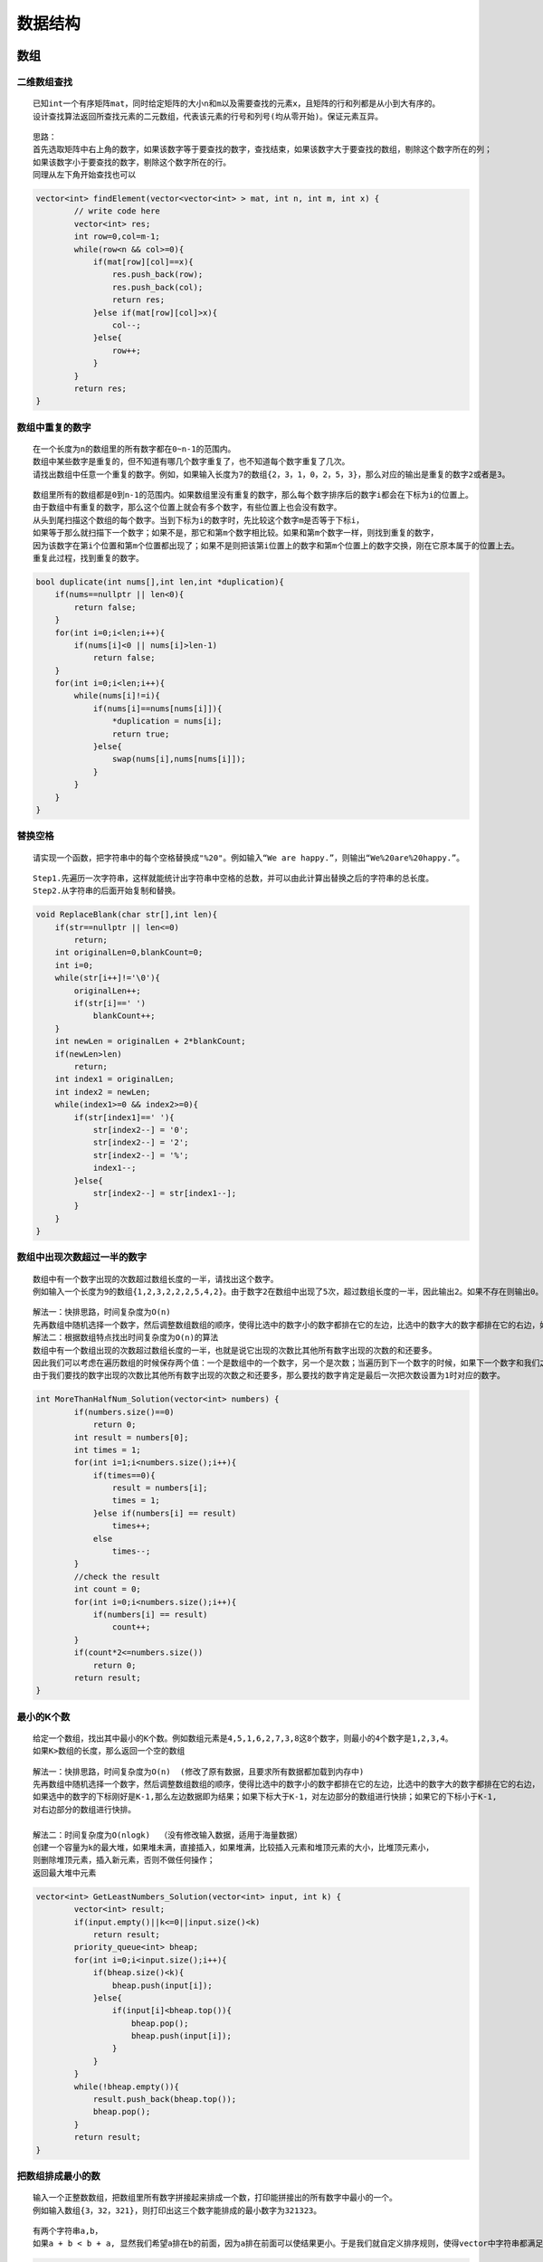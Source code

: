 数据结构
===================

数组
----------------

二维数组查找
```````````````
::

    已知int一个有序矩阵mat，同时给定矩阵的大小n和m以及需要查找的元素x，且矩阵的行和列都是从小到大有序的。
    设计查找算法返回所查找元素的二元数组，代表该元素的行号和列号(均从零开始)。保证元素互异。


::

    思路：
    首先选取矩阵中右上角的数字，如果该数字等于要查找的数字，查找结束，如果该数字大于要查找的数组，剔除这个数字所在的列；
    如果该数字小于要查找的数字，剔除这个数字所在的行。
    同理从左下角开始查找也可以


.. code-block:: cpp

    vector<int> findElement(vector<vector<int> > mat, int n, int m, int x) {
            // write code here
            vector<int> res;
            int row=0,col=m-1;
            while(row<n && col>=0){
                if(mat[row][col]==x){
                    res.push_back(row);
                    res.push_back(col);
                    return res;
                }else if(mat[row][col]>x){
                    col--;
                }else{
                    row++;
                }
            }
            return res;
    }




数组中重复的数字
```````````````````

::

    在一个长度为n的数组里的所有数字都在0~n-1的范围内。
    数组中某些数字是重复的，但不知道有哪几个数字重复了，也不知道每个数字重复了几次。
    请找出数组中任意一个重复的数字。例如，如果输入长度为7的数组{2，3，1，0，2，5，3}，那么对应的输出是重复的数字2或者是3。


::

    数组里所有的数组都是0到n-1的范围内。如果数组里没有重复的数字，那么每个数字排序后的数字i都会在下标为i的位置上。
    由于数组中有重复的数字，那么这个位置上就会有多个数字，有些位置上也会没有数字。
    从头到尾扫描这个数组的每个数字。当到下标为i的数字时，先比较这个数字m是否等于下标i，
    如果等于那么就扫描下一个数字；如果不是，那它和第m个数字相比较。如果和第m个数字一样，则找到重复的数字，
    因为该数字在第i个位置和第m个位置都出现了；如果不是则把该第i位置上的数字和第m个位置上的数字交换，刚在它原本属于的位置上去。
    重复此过程，找到重复的数字。


.. code-block:: cpp

    bool duplicate(int nums[],int len,int *duplication){
        if(nums==nullptr || len<0){
            return false;
        }
        for(int i=0;i<len;i++){
            if(nums[i]<0 || nums[i]>len-1)
                return false;
        }
        for(int i=0;i<len;i++){
            while(nums[i]!=i){
                if(nums[i]==nums[nums[i]]){
                    *duplication = nums[i];
                    return true;
                }else{
                    swap(nums[i],nums[nums[i]]);
                }
            }
        }
    }


替换空格
```````````````

::

    请实现一个函数，把字符串中的每个空格替换成"%20"。例如输入“We are happy.”，则输出“We%20are%20happy.”。　


::

    Step1.先遍历一次字符串，这样就能统计出字符串中空格的总数，并可以由此计算出替换之后的字符串的总长度。
    Step2.从字符串的后面开始复制和替换。


.. code-block:: cpp

    void ReplaceBlank(char str[],int len){
        if(str==nullptr || len<=0)
            return;
        int originalLen=0,blankCount=0;
        int i=0;
        while(str[i++]!='\0'){
            originalLen++;
            if(str[i]==' ')
                blankCount++;
        }
        int newLen = originalLen + 2*blankCount;
        if(newLen>len)
            return;
        int index1 = originalLen;
        int index2 = newLen;
        while(index1>=0 && index2>=0){
            if(str[index1]==' '){
                str[index2--] = '0';
                str[index2--] = '2';
                str[index2--] = '%';
                index1--;
            }else{
                str[index2--] = str[index1--];
            }
        }
    }

数组中出现次数超过一半的数字
```````````````````````````````````

::

    数组中有一个数字出现的次数超过数组长度的一半，请找出这个数字。
    例如输入一个长度为9的数组{1,2,3,2,2,2,5,4,2}。由于数字2在数组中出现了5次，超过数组长度的一半，因此输出2。如果不存在则输出0。

::

    解法一：快排思路，时间复杂度为O(n)
    先再数组中随机选择一个数字，然后调整数组数组的顺序，使得比选中的数字小的数字都排在它的左边，比选中的数字大的数字都排在它的右边，如果选中的数字的下标刚好是n/2,那么这个数字就是数组的中位数；如果下标大于n/2，那么中位数位于它的左边，我们可以接着再它的左边部分的数组中查找；如果它的下标小于n/2,那么中位数应该位于它的右边，我们可以接着在它的右边部分的数组中查找。
    解法二：根据数组特点找出时间复杂度为O(n)的算法
    数组中有一个数组出现的次数超过数组长度的一半，也就是说它出现的次数比其他所有数字出现的次数的和还要多。
    因此我们可以考虑在遍历数组的时候保存两个值：一个是数组中的一个数字，另一个是次数；当遍历到下一个数字的时候，如果下一个数字和我们之前保存的数字相同，则次数加1；如果下一个数字和我们之前保存的数字不同，则次数减1；如果次数为0，呢么我们需要保存下一个数字，并把次数设为1。
    由于我们要找的数字出现的次数比其他所有数字出现的次数之和还要多，那么要找的数字肯定是最后一次把次数设置为1时对应的数字。

.. code-block:: cpp

    int MoreThanHalfNum_Solution(vector<int> numbers) {
            if(numbers.size()==0) 
                return 0;
            int result = numbers[0];
            int times = 1;
            for(int i=1;i<numbers.size();i++){
                if(times==0){
                    result = numbers[i];
                    times = 1;
                }else if(numbers[i] == result)
                    times++;
                else
                    times--;
            }
            //check the result
            int count = 0;
            for(int i=0;i<numbers.size();i++){
                if(numbers[i] == result)
                    count++;
            }
            if(count*2<=numbers.size())
                return 0;
            return result;
    }

最小的K个数
```````````````````
::

    给定一个数组，找出其中最小的K个数。例如数组元素是4,5,1,6,2,7,3,8这8个数字，则最小的4个数字是1,2,3,4。
    如果K>数组的长度，那么返回一个空的数组

::

    解法一：快排思路，时间复杂度为O(n)  (修改了原有数据，且要求所有数据都加载到内存中)
    先再数组中随机选择一个数字，然后调整数组数组的顺序，使得比选中的数字小的数字都排在它的左边，比选中的数字大的数字都排在它的右边，
    如果选中的数字的下标刚好是K-1,那么左边数据即为结果；如果下标大于K-1，对左边部分的数组进行快排；如果它的下标小于K-1,
    对右边部分的数组进行快排。

    解法二：时间复杂度为O(nlogk)  （没有修改输入数据，适用于海量数据）
    创建一个容量为k的最大堆，如果堆未满，直接插入，如果堆满，比较插入元素和堆顶元素的大小，比堆顶元素小，
    则删除堆顶元素，插入新元素，否则不做任何操作；
    返回最大堆中元素

.. code-block:: cpp

    vector<int> GetLeastNumbers_Solution(vector<int> input, int k) {
            vector<int> result;
            if(input.empty()||k<=0||input.size()<k)
                return result;
            priority_queue<int> bheap;
            for(int i=0;i<input.size();i++){
                if(bheap.size()<k){
                    bheap.push(input[i]);
                }else{
                    if(input[i]<bheap.top()){
                        bheap.pop();
                        bheap.push(input[i]);
                    }
                }
            }
            while(!bheap.empty()){
                result.push_back(bheap.top());
                bheap.pop();
            }
            return result;
    }


把数组排成最小的数
```````````````````````````
::

    输入一个正整数数组，把数组里所有数字拼接起来排成一个数，打印能拼接出的所有数字中最小的一个。
    例如输入数组{3，32，321}，则打印出这三个数字能排成的最小数字为321323。

::

    有两个字符串a,b，
    如果a + b < b + a, 显然我们希望a排在b的前面，因为a排在前面可以使结果更小。于是我们就自定义排序规则，使得vector中字符串都满足如上规则，那么最后的结果肯定是最小的。

.. code-block:: cpp

    string PrintMinNumber(vector<int> numbers) {
            vector<string> str;
            for (int val : numbers) str.push_back(to_string(val));
            sort(str.begin(), str.end(), [](string a, string b) {
                return a + b < b + a;
            });
            string ret = "";
            for (string s : str) ret += s;
            return ret;
    }

队列的最大值
`````````````````````
::

    给定一个数组和滑动窗口的大小，找出所有滑动窗口里数值的最大值。例如，如果输入数组{2,3,4,2,6,2,5,1}及滑动窗口的大小3，
    那么一共存在6个滑动窗口，他们的最大值分别为{4,4,6,6,6,5}
    窗口大于数组长度的时候，返回空

.. code-block:: cpp

    vector<int> maxInWindows(const vector<int>& num, unsigned int size) {
            vector<int> ret;
            if (num.size() == 0 || size < 1 || num.size() < size) return ret;
            int n = num.size();
            deque<int> dq;
            for (int i = 0; i < n; ++i) {
                while (!dq.empty() && num[dq.back()] < num[i]) {
                    dq.pop_back();
                }
                dq.push_back(i);
                // 判断队列的头部的下标是否过期
                if (dq.front() + size <= i) {
                    dq.pop_front();
                    }
                    // 判断是否形成了窗口
                if (i + 1 >= size) {
                    ret.push_back(num[dq.front()]);
                }
            }
            return ret;
    }


数组中的逆序对
`````````````````````
::

    在数组中的两个数字，如果前面一个数字大于后面的数字，则这两个数字组成一个逆序对。
    输入一个数组,求出这个数组中的逆序对的总数P。并将P对1000000007取模的结果输出。 即输出P%1000000007

::

    归并排序的过程就是，递归划分整个区间为基本相等的左右区间，直到左右区间各只有一个数字，然后就合并两个有序区间。
    先把数组分隔成子数组，统计出子数组内部的逆序对的数目，然后再统计出两个相邻子数组之间的逆序对的数目。
    在统计逆序对的过程中还需要对数组进行排序。

.. code-block:: cpp

    class Solution {
    public:
        int InversePairs(vector<int> data) {
            int length=data.size();
            if(length<=0)
                return 0;
        //vector<int> copy=new vector<int>[length];
        vector<int> copy;
        for(int i=0;i<length;i++)
            copy.push_back(data[i]);
        long long count=InversePairsCore(data,copy,0,length-1);
        //delete[]copy;
        return count%1000000007;
        }
        long long InversePairsCore(vector<int> &data,vector<int> &copy,int start,int end)
        {
        if(start==end)
            {
                copy[start]=data[start];
                return 0;
            }
        int length=(end-start)/2;
        long long left=InversePairsCore(copy,data,start,start+length);
        long long right=InversePairsCore(copy,data,start+length+1,end); 
            
        int i=start+length;
        int j=end;
        int indexcopy=end;
        long long count=0;
        while(i>=start&&j>=start+length+1)
            {
                if(data[i]>data[j])
                    {
                    copy[indexcopy--]=data[i--];
                    count=count+j-start-length;          //count=count+j-(start+length+1)+1;
                    }
                else
                    {
                    copy[indexcopy--]=data[j--];
                    }          
            }
        for(;i>=start;i--)
            copy[indexcopy--]=data[i];
        for(;j>=start+length+1;j--)
            copy[indexcopy--]=data[j];       
        return left+right+count;
        }
    };

数组中只出现一次的两个数字
`````````````````````````````````
::

    一个整型数组里除了两个数字之外，其他数字都出现了两次。请写程序找出这两个只出现一次的数字。要求时间复杂度为O(n),空间复杂度是O(1)

::

    性质：任何一个数字异或它自己都等于0
    思路：把原有数组分成两个子数组，使得每个子数组包含一个只出现一次的数字，而其他数字都成对出现两次。每次子数组从头到尾一次异或，那么最终的结果即为要只出现一次的两个数字。
    步骤：
    1. 从头到尾一次一会数组中的每个数字，那么最终结果就是两个只出现一次的数字的异或结果，因为其他数字都出现了两次，在异或中全部抵消了
    2. 在结果数字中找到第一个为1的位的位置，记为第n位。
    3. 以第n位是不是1为标准，把原数组中的数字分为两个子数组，第一个子数组中每个数字的第n位都是1，而第二个数组中每个数字的第n位都是0.（出现了两次的数字肯定被分配到同一个数组，因为两个相同的数字任意一位都是相同的）
    4. 对两个数组从头到尾求异或，结果即为两个只出现一次的数字

.. code-block:: cpp

    vector<int> FindNumsAppearOnce(vector<int>& array) {
            // write code here
            vector<int> res;
            if(array.size()<2)
                return res;
            int resultExclusiveOR = 0;
            for(int i=0;i<array.size();i++)
                resultExclusiveOR ^= array[i];
            int t = 1;//找出异或和中哪一位是1
            while((resultExclusiveOR&t)==0)
            {
                t=t<<1;
            }
            int num1=0,num2=0;
            for(int j=0;j<array.size();j++){
                if(t&array[j])
                    num1 ^= array[j];
                else
                    num2 ^= array[j];
            }
            res.push_back(min(num1,num2));
            res.push_back(max(num1,num2));
            return res;
    }


数组中唯一只出现一次的数字
`````````````````````````````````
::

    在一个数组中除了一个数字只出现一次之外，其他数字都出现了三次，请找出那个只出现一次的数字。

::

    把数组中所有数字的二进制表示的每一位都加起来，如果某一位的和能被3整除，
    那么那个只出现一次的数字二进制表示中对应的那一位为0，否则为1

.. code-block:: cpp

    int foundOnceNumber(vector<int>& arr) {
            // write code here
            int bitSum[32] = {0};
            for(int i=0;i<arr.size();i++){
                int bitMask = 1;
                for(int j=31;j>=0;j--){
                    int bit = arr[i]&bitMask;
                    if(bit!=0)
                        bitSum[j]+=1;
                    bitMask=bitMask<<1;
                }
            }
            int result = 0;
            for(int i=0;i<32;i++){
                result = result <<1;
                result += bitSum[i]%3;
            }
            return result;
    }


链表
----------------

从尾到头打印链表
```````````````````

::

    输入一个链表的头结点，从尾到头反过来打印出每个结点的值。


::

    解法一：反转链表，再从头打印，需要修改原链表内容
    解法二：先遍历一遍链表，将数据记录在栈中，再从栈中弹出数据，不修改原链表的内容，增加了一个容量为N的栈
    解法三：使用递归，访问每个节点的时候先递归输出后面的节点，但是当链表非常长的时候，可能会导致调用栈溢出。


删除链表节点
`````````````````

::

    给定单向链表的头指针和一个节点指针，定义一个函数再O(1)时间内删除该节点


::

    把下一个节点的内容复制到需要删除的节点覆盖原来的内容，再把下一个节点删除
    如果要删除的节点位于链表的尾部，仍然需要从链表的头结点开始，顺序遍历得到该节点的前序节点，并完成删除操作
    如果链表中只有一个节点，而我们又要删除链表的头结点，那么再删除节点之后还需要把聊表的头结点设置为nullptr


.. code-block:: cpp

    void DeleteNode(ListNode **head,ListNode *deleted){
        if(head==nullptr||deleted==nullptr)
            return;
        //要删除的节点不是尾节点
        if(deleted->next!=nullptr){
            ListNode *pnext = deleted->next;
            deleted->value = pnext->value;
            deleted->next = pnext->next;
            delete pnext;
            pnext = nullptr;
        }else if(*head==deleted){  //只有一个节点，删除头结点
            delete deleted;
            deleted = nullptr;
            *head = nullptr;
        }else{  //链表中有多个节点。删除尾节点
            ListNode *p = *head;
            while(p->next != deleted){
                p = p->next;
            }
            p->next = nullptr;
            delete deleted;
            deleted = nullptr;
        }
    }


反转链表
`````````````

::

    输入一个链表，反转链表后，输出新链表的表头。


.. code-block:: cpp

    ListNode* ReverseList(ListNode* pHead) {
            ListNode *pre = nullptr;
            ListNode *cur = pHead;
            ListNode *nex = nullptr; // 这里可以指向nullptr，循环里面要重新指向
            while (cur) {
                nex = cur->next;
                cur->next = pre;
                pre = cur;
                cur = nex;
            }
            return pre;
    }


合并两个有序的链表
`````````````````````

::

    输入两个单调递增的链表，输出两个链表合成后的链表，当然我们需要合成后的链表满足单调不减规则。


.. code-block:: cpp

    ListNode* Merge(ListNode* pHead1, ListNode* pHead2) {
            ListNode tmp(0);
            ListNode *p = &tmp;
            p->next = nullptr;
            while(pHead1!=nullptr && pHead2!=nullptr){
                if(pHead1->val < pHead2->val){
                    p->next=pHead1;
                    pHead1 = pHead1->next;
                }else{
                    p->next = pHead2;
                    pHead2 = pHead2->next;
                }
                p = p->next;
            }
            if(pHead1!=nullptr) p->next = pHead1;
            if(pHead2!=nullptr) p->next = pHead2;
            return tmp.next;
    }

删除链表中重复节点
`````````````````````
::

    在一个排序的链表中，存在重复的结点，请删除该链表中重复的结点，重复的结点不保留，返回链表头指针。 
    例如，链表1->2->3->3->4->4->5 处理后为 1->2->5


.. code-block:: cpp

    ListNode* deleteDuplication(ListNode* pHead) {
            if (pHead == nullptr || pHead->next == nullptr) {
                return pHead;
            }
    
            ListNode* dummy = new ListNode(-1);
            dummy->next = pHead;
            ListNode* pre = dummy;
            ListNode* cur = nullptr;
            ListNode* temp = nullptr;
            
            while (pre->next != nullptr) {
                cur = pre->next;
                if (cur->next != nullptr && cur->next->val == cur->val) {
                    int target = cur->val;
                    while (cur != nullptr && cur->val == target) {
                        temp = cur;
                        cur = cur->next;
                        delete temp;
                    }
                    pre->next = cur;
                } else {
                    pre = pre->next;
                }
            }
    
            return dummy->next;
    }


复杂链表的复制
```````````````````

::

    请实现一个函数实现复杂链表的复制。在复杂链表中，每个节点除了有一个m_pNext指针指向下一个节点，
    还有一个m_pSlibing指针指向量表中的任意节点或者nullptr

::

    第一步：根据原始链表的每个节点N创建对应的N',把N'链接再N后面
    第二步：设置复制出来的节点的m_pSibling,N的m_pSibling指向节点S，则N‘的m_pSibling指向S'
    第三步：把长链表拆分成两个链表，把奇数位置的节点用m_pNext链接起来就是原始链表，把偶数位置的节点用m_pNext链接起来就是复制出来的链表

.. code-block:: cpp

    RandomListNode* Clone(RandomListNode* pHead) {
            if(pHead==nullptr)
                return nullptr;
            RandomListNode *head = pHead;
            //第一步：根据原始链表的每个节点N创建对应的N',把N'链接再N后面
            while(head!=nullptr){
                RandomListNode *clone = new RandomListNode(head->label);
                clone->next = head->next;
                head->next = clone;
                head = clone->next;
            }
            //第二步：设置复制出来的节点的m_pSibling,N的m_pSibling指向节点S，则N‘的m_pSibling指向S'
            RandomListNode *head1 = pHead;
            RandomListNode *clone1;
            while(head1){
                clone1 = head1->next;
                if(head1->random != nullptr)
                    clone1->random = head1->random->next;
                else
                    clone1->random = nullptr;
                head1 = clone1->next;
            }
            //第三步：把长链表拆分成两个链表，把奇数位置的节点用m_pNext链接起来就是原始链表，把偶数位置的节点用m_pNext链接起来就是复制出来的链表
            RandomListNode *head2 = pHead;
            RandomListNode *clone2;
            RandomListNode *cloned = pHead->next;
            while(head2){
                clone2 = head2->next;
                head2->next = clone2->next;
                head2 = head2->next;
                if(head2!=nullptr)
                    clone2->next = head2->next;
            }
            return cloned;
    }


栈
---------------

两个栈实现队列
`````````````````

:: 

    用两个栈来实现一个队列，完成队列的Push和Pop操作。 队列中的元素为int类型。


::

    push操作就直接往stack1中push， pop操作需要分类一下：如果stack2为空，那么需要将stack1中的数据转移到stack2中，
    然后在对stack2进行pop，如果stack2不为空，直接pop就ok。


.. code-block:: cpp

    class Solution
    {
    public:
        void push(int node) {
            stack1.push(node);
        }

        int pop() {
            if(stack2.empty()){
                while(!stack1.empty()){
                    stack2.push(stack1.top());
                    stack1.pop();
                }
            }
            int ret = stack2.top();
            stack2.pop();
            return ret;
        }

    private:
        stack<int> stack1;
        stack<int> stack2;
    };


包含min函数的栈
`````````````````

::

    定义栈的数据结构，请在该类型中实现一个能够得到栈中所含最小元素的min函数（时间复杂度应为O（1））


.. code-block:: cpp

    class Solution {
        stack<int> st;
        stack<int> mi;
    public:
        void push(int value) {
            st.push(value);
            if(mi.empty()||value<mi.top())
                mi.push(value);
            else
                mi.push(mi.top());
        }
        void pop() {
            st.pop();
            mi.pop();
        }
        int top() {
            return st.top();
        }
        int min() {
            return mi.top();
        }
    };


栈的压入和弹出序列
`````````````````````

::

    输入两个整数序列，第一个序列表示栈的压入顺序，请判断第二个序列是否可能为该栈的弹出顺序。
    假设压入栈的所有数字均不相等。例如序列1,2,3,4,5是某栈的压入顺序，序列4,5,3,2,1是该压栈序列对应的一个弹出序列，
    但4,3,5,1,2就不可能是该压栈序列的弹出序列。（注意：这两个序列的长度是相等的）


::

    如果下一个唐楚的数字刚好是栈顶数字，那么直接弹出；如果下一个弹出的数字不在栈顶，
    则把压栈序列中还没有入栈的数字压入辅助栈，知道把下一个需要弹出的数字压入栈顶为止；
    如果所有数字都压入栈，然后仍然没有找到下一个弹出的数字，那么该序列不可能是一个弹出序列。


.. code-block:: cpp

    bool IsPopOrder(vector<int> pushV,vector<int> popV) {
            bool res = false;
            stack<int> st;
            int i=0,j=0;
            if(pushV.size()!=popV.size())
                return false;
            if(!pushV.empty()&&!popV.empty()){
                while(j<popV.size()){
                    if(!st.empty() && st.top()==popV[j]){
                        st.pop();
                        j++;
                    }else{
                        if(i==pushV.size())
                            break;
                        while(st.empty()||st.top()!=popV[j]&&i<pushV.size()){
                            st.push(pushV[i]);
                            i++;
                        }
                    }
                }
                if(st.empty()&&j==popV.size())
                    res=true;
            }
            return res;
    }




堆
-------------

数据流中的中位数
`````````````````````
::

    有一个源源不断的吐出整数的数据流，假设你有足够的空间来保存吐出的数。
    请设计一个名叫MedianHolder的结构，MedianHolder可以随时取得之前吐出所有数的中位数。
    [要求]
    1. 如果MedianHolder已经保存了吐出的N个数，那么将一个新数加入到MedianHolder的过程，其时间复杂度是O(logN)。
    2. 取得已经吐出的N个数整体的中位数的过程，时间复杂度为O(1)

    每行有一个整数opt表示操作类型
    若opt=1，则接下来有一个整数N表示将N加入到结构中。
    若opt=2，则表示询问当前所有数的中位数
    输入
    [[1,5],[2],[1,3],[2],[1,6],[2],[1,7],[2]]
    输出
    [5,4,5,5.5]

::

    创建一个最大堆，存放较小的数据
    创建一个最小堆，存放较大的数据
    保证大小堆中的元素个数差不超过1,如果是奇数，取size多1的那一边

.. code-block:: cpp

    class Solution {
    public:
        /**
        * the medians
        * @param operations int整型vector<vector<>> ops
        * @return double浮点型vector
        */
        // 保证大小堆中的元素个数差不超过1,如果是奇数，取size多1的那一边
        priority_queue<int, vector<int>, less<int>> maxHeap;
        priority_queue<int,vector<int>,greater<int>> minHeap;
        vector<double> flowmedian(vector<vector<int> >& operations) {
            // write code here
            vector<double> res;
            for(auto vec:operations){
                if(vec[0]==1) 
                    addNum(vec[1]);
                else
                    res.push_back(getMedian());
            }
            return res;
        }
        
        void addNum(int num){
            //首先都放在大顶堆
            maxHeap.push(num);
            if(maxHeap.size()>minHeap.size()+1){
                minHeap.push(maxHeap.top());
                maxHeap.pop();
            }
            //保证大顶堆的元素都<小顶堆的元素
            if(!maxHeap.empty()&&!minHeap.empty()&&maxHeap.top()>minHeap.top()){
                maxHeap.push(minHeap.top());
                minHeap.pop();
                minHeap.push(maxHeap.top());
                maxHeap.pop();
            }
        }
        
        double getMedian(){
            if(maxHeap.empty()&&minHeap.empty()) 
                return -1;
            if(maxHeap.size()==minHeap.size())
                return (maxHeap.top()+minHeap.top())*0.5;
            return maxHeap.size()>minHeap.size()?maxHeap.top():minHeap.top();
            
        }
    };




树
-----------

重建二叉树--分治、递归
```````````````````````````

::

    输入某二叉树的前序遍历和中序遍历的结果，请重建出该二叉树。
    假设输入的前序遍历和中序遍历的结果中都不含重复的数字。
    例如输入前序遍历序列{1,2,4,7,3,5,6,8}和中序遍历序列{4,7,2,1,5,3,8,6}，则重建二叉树并返回。

::

    从前序遍历可知，前序遍历数组pre的首元素就是二叉树的根结点，
    然后根据根结点的值在中序遍历中找到根结点的位置，
    那么根结点左边就为左子树的序列，根结点右边就是右子树的序列。
    使用同样的方法构建左右子树。


.. code-block:: cpp

    TreeNode* reConstructBinaryTree(vector<int> pre,vector<int> vin) {
            return rebuild(pre, 0, pre.size()-1, vin, 0, vin.size()-1);
    }
        
    TreeNode *rebuild(vector<int> &pre,int pre_l,int pre_r,vector<int> &vin,int vin_l,int vin_r){
            if(pre_l>pre_r) return nullptr;
            TreeNode *root = new TreeNode(pre[pre_l]);
            int root_index;
            for(root_index=vin_l;root_index<=vin_r;root_index++){
                if(vin[root_index]==root->val)
                    break;
            }
            root->left= rebuild(pre, pre_l+1, pre_l+root_index-vin_l, vin, vin_l, root_index-1);
            root->right = rebuild(pre, pre_l+root_index-vin_l+1, pre_r, vin, root_index+1, vin_r);
            return root;
    }


二叉树的下一个节点
```````````````````

::

    给定一个二叉树和其中的一个结点，请找出中序遍历顺序的下一个结点并且返回。
    注意，树中的结点不仅包含左右子结点，同时包含指向父结点的指针。


::

    1.node节点有右孩子。下一个结点就是以node结点的右孩子为根的子树中的最左下结点
    2.node 节点没有右孩子时，node节点是其父结点的左孩子。
    3.node 节点没有右孩子时，node节点是其父结点的右孩子，可以沿着指向父节点的指针一直向上遍历，
    直到找到一个是它父节点的左子节点的节点，如果存在即为下一个节点，否则为空。

树的子结构
```````````````

::

    输入两棵二叉树A，B，判断B是不是A的子结构。（ps：我们约定空树不是任意一个树的子结构）

::

    第一步，再树A中查找与根节点值一样的节点
    第二步，判断树A中以R为根节点的子树是不是和树B具有相同结构


.. code-block:: cpp

    bool HasSubtree(TreeNode* pRoot1, TreeNode* pRoot2) {
            //第一步，再树A中查找与根节点值一样的节点
            bool result = false;
            if(pRoot1!=nullptr&&pRoot2!=nullptr){
                if(Equal(pRoot1->val,pRoot2->val)){
                    result = DoesTree1HaveTree2(pRoot1,pRoot2);
                }
                if(!result) result = HasSubtree(pRoot1->left, pRoot2);
                if(!result) result = HasSubtree(pRoot1->right, pRoot2);
            }
            return result;
    }
    bool DoesTree1HaveTree2(TreeNode* pRoot1, TreeNode* pRoot2){
            //第二步，判断树A中以R为根节点的子树是不是和树B具有相同结构
            if(pRoot2==nullptr) return true;
            if(pRoot1==nullptr) return false;
            if(!Equal(pRoot1->val, pRoot2->val)){
                return false;
            }
            return DoesTree1HaveTree2(pRoot1->left, pRoot2->left) && DoesTree1HaveTree2(pRoot1->right, pRoot2->right);
    }
    bool Equal(double num1,double num2){
            if(abs(num1-num2)<1e-6)
                return true;
            else
                return false;
    }

二叉树的镜像
```````````````````

::

    操作给定的二叉树，将其变换为源二叉树的镜像。

::

    先序遍历二叉树，如果遍历到的节点有子节点，交换它的两个子节点


.. code-block:: cpp

    TreeNode* Mirror(TreeNode* pRoot) {
            // write code here
            dfs(pRoot);
            return pRoot;
    }
    void dfs(TreeNode *root){
            if(root == nullptr) return;
            swap(root->left, root->right);
            dfs(root->left);
            dfs(root->right);
    }


对称的二叉树
```````````````

::

    请实现一个函数，用来判断一棵二叉树是不是对称的。注意，如果一个二叉树同此二叉树的镜像是同样的，定义其为对称的。


::

    前序遍历：根-左-右
    对称前序遍历：根-右-左
    当树对称时，前序遍历和对称前序遍历的结果相同


.. code-block:: cpp

    bool isSymmetrical(TreeNode* pRoot) {
            return isSymmetrical(pRoot,pRoot);
    }
    bool isSymmetrical(TreeNode *pRoot1,TreeNode *pRoot2){
            if(pRoot1==nullptr && pRoot2==nullptr)
                return true;
            if(pRoot1==nullptr || pRoot2==nullptr)
                return false;
            return pRoot1->val == pRoot2->val &&
                isSymmetrical(pRoot1->left,pRoot2->right) &&
                isSymmetrical(pRoot1->right,pRoot2->left);
    }


从上到下打印二叉树
`````````````````````

::

    从上往下打印出二叉树的每个节点，同层节点从左至右打印。


.. code-block:: cpp

    vector<int> PrintFromTopToBottom(TreeNode* root) {
            vector<int> res;
            queue<TreeNode *> mq;
            if(root!=nullptr){
                mq.push(root);
            }
            while(!mq.empty()){
                TreeNode *node = mq.front();
                if(node->left!=nullptr) mq.push(node->left);
                if(node->right!=nullptr) mq.push(node->right);
                res.push_back(node->val);
                mq.pop();
            }
            return res;
    }


分行从上到下打印二叉树
`````````````````````````````

::

    从上到下按层打印二叉树，同一层结点从左至右输出。每一层输出一行。


.. code-block:: cpp

    vector<vector<int> > Print(TreeNode* pRoot) {
                vector<vector<int>> res;
                if(pRoot==nullptr)
                    return res;
                queue<TreeNode *> mq;
                mq.push(pRoot);
                while(!mq.empty()){
                    int size = mq.size();
                    vector<int> lay;
                    for(int i=0;i<size;i++){
                        lay.push_back(mq.front()->val);
                        if(mq.front()->left!=nullptr) mq.push(mq.front()->left);
                        if(mq.front()->right!=nullptr) mq.push(mq.front()->right);
                        mq.pop();
                    }
                    res.push_back(lay);
                    lay.clear();
                }
                return res;
    }


之字形打印二叉树
`````````````````````

::

    请实现一个函数按照之字形打印二叉树，即第一行按照从左到右的顺序打印，第二层按照从右至左的顺序打印，
    第三行按照从左到右的顺序打印，其他行以此类推。

::

    按之字形顺序打印二叉树需要两个栈。我们再打印某一层的节点时，把下一层的子节点保存到相应的栈里。
    如果当前打印的是奇数层，则先保存左子节点再保存右子节点到第一个栈里
    如果当前打印的是偶数层，则先保存右子节点再保存左子节点到第二个栈里


.. code-block:: cpp

    vector<vector<int> > Print(TreeNode* pRoot) {
            vector<vector<int>> res;
            if(pRoot==nullptr)
                return res;
            stack<TreeNode *> levels[2];
            int current = 0;
            int next = 1;
            vector<int> vec;
            levels[current].push(pRoot);
            while(!levels[0].empty()||!levels[1].empty()){
                TreeNode *pNode = levels[current].top();
                levels[current].pop();
                vec.push_back(pNode->val);
                if(current==0){
                    if(pNode->left!=nullptr) levels[next].push(pNode->left);
                    if(pNode->right!=nullptr) levels[next].push(pNode->right);
                }else{
                    if(pNode->right!=nullptr) levels[next].push(pNode->right);
                    if(pNode->left!=nullptr) levels[next].push(pNode->left);
                }
                if(levels[current].empty()){
                    res.push_back(vec);
                    vec.clear();
                    swap(current, next);
                }
            }
            return res;
    }

二叉搜索树的后续遍历序列
```````````````````````````````

::

    输入一个整数数组，判断该数组是不是某二叉搜索树的后序遍历的结果。
    如果是则返回true,否则返回false。假设输入的数组的任意两个数字都互不相同。


::

    在后续遍历得到的序列中，最后一个数字是树的根节点的值。
    数组中前面的数字可以分为两部分：第一部分是左子树，它们都比树的根节点的值小；第二部分是右子树，它们的值都比根节点的值大。
    使用递归的方法确定与数组每一部分对应的子树结构


.. code-block:: cpp

    bool VerifySquenceOfBST(vector<int> sequence) {
            if (sequence.size() == 0) return false;
            int lens = sequence.size();
            int root = sequence[lens-1];
            //在二叉搜索树中的左子树节点的值小于根节点的值
            int index = 0;
            while (root > sequence[index]) {
                index++;
            }
            //在二叉搜索树中的右子树节点的值大于根节点的值
            for (int j = index; j < lens - 1; j++) {
                if (sequence[j] < root) {
                    return false;
                }
            }
            vector<int> _Left (sequence.begin(), sequence.begin()+index);
            vector<int> _Right (sequence.begin()+index, sequence.end()-1);
            //判断左子树是不是二叉搜索树
            bool left = _Left.size() > 0 ? VerifySquenceOfBST(_Left) : true;
            //判断右子树是不是二叉搜索树
            bool right = _Right.size() > 0 ? VerifySquenceOfBST(_Right) : true;
            return left && right;
    }

二叉搜索树与双向链表
`````````````````````

::

    输入一棵二叉搜索树，将该二叉搜索树转换成一个排序的双向链表。要求不能创建任何新的结点，只能调整树中结点指针的指向。

::

    二叉搜索树的性质是：左节点 < 当前节点 < 右节点。转换后的双向链表是有序的，这里采用中序递归遍历保证有序性。

.. code-block:: cpp

    TreeNode* Convert(TreeNode* pRootOfTree) {
            if(pRootOfTree == nullptr) return nullptr;
            // 双向链表尾节点
            TreeNode* list_last = nullptr;
            // 递归建立双向链表
            ConvertNode(pRootOfTree,list_last);
            // 查找双向链表首节点
            while(list_last->left != nullptr)
            {
                list_last = list_last->left;
            }
    
            // 返回双向链表的首节点
            return list_last;
    }
    // 对BST中序遍历，得到有序序列；调整序列元素的指针，将有序序列调整为双向链表
    void ConvertNode(TreeNode* cur,TreeNode *&list_last) // 注意形参
    {
            // 边界条件(递归出口)
            if(cur==nullptr) return ;
    
            // 遍历左子树
            if(cur->left != nullptr) ConvertNode(cur->left,list_last);
    
            // 建立双向链接
            cur->left = list_last;                           // 单侧链接
            if(list_last != nullptr) list_last->right = cur; // 单侧链接
            list_last = cur;
    
            //遍历右子树
            if(cur->right != nullptr) ConvertNode(cur->right,list_last);
    }

序列化二叉树
```````````````````
::

    请实现两个函数，分别用来序列化和反序列化二叉树

::

    根据前序遍历序列化和反序列化树

.. code-block:: cpp

    class Solution {
    public:
        string s;
        int j =0;
        void Serial(TreeNode *root)
        {
            if(root==NULL)
            {
                s+="#!";
                return;
            }
            s+= to_string(root->val);
            s+='!';
            Serial(root->left);
            Serial(root->right);
        }
        
        
        TreeNode* Deserial(string s)
        {
            if (s.size()==0) return NULL;
            if (s[j] == '!')
            {
                j++;
                if(j>=s.size())
                {
                    return NULL;
                }
            }
            if (s[j]=='#')
            {
                j++;
                return NULL;
            }
            int num = 0;
            while(s[j]>='0' && s[j]<='9')
            {
                num = num*10 + s[j++]-'0';
            }
            TreeNode *root = new TreeNode(num);
            root->left = Deserial(s);
            root->right = Deserial(s);
            return root;
        }
        
        char* Serialize(TreeNode *root) {   
            Serial(root);
            return (char*)s.data();
            
        }
        TreeNode* Deserialize(char *str) {
            s = str;
            return Deserial(s);
        }
    };


二叉搜索树的第K大节点
```````````````````````````````
::

    给定一棵二叉搜索树，请找出其中的第k大的结点

::

    只需要用中序遍历算法遍历一颗二叉树，就很容易找到它的第k大节点

.. code-block:: cpp

    int index = 0; //计数器
        TreeNode* KthNode(TreeNode* pRoot, int k) {
            if(pRoot != nullptr){ //中序遍历寻找第k个
                TreeNode *node = KthNode(pRoot->left,k);
                if(node != nullptr)
                    return node;
                index ++;
                if(index == k)
                    return pRoot;
                node = KthNode(pRoot->right,k);
                if(node != nullptr)
                    return node;
            }
            return nullptr;
    }

二叉树的深度
```````````````````
::

    输入一棵二叉树，求该树的深度。从根结点到叶结点依次经过的结点（含根、叶结点）形成树的一条路径，最长路径的长度为树的深度。

::

    二叉树的深度=max(左子树深度，右子树深度)+1

.. code-block:: cpp

    int TreeDepth(TreeNode* pRoot) {
            if(pRoot==nullptr)
                return 0;
            int left = TreeDepth(pRoot->left);
            int right = TreeDepth(pRoot->right);
            
            return max(left,right)+1;
    }


判断是否为平衡二叉树
`````````````````````````````
::

    输入一棵二叉树，判断该二叉树是否是平衡二叉树。
    在这里，我们只需要考虑其平衡性，不需要考虑其是不是排序二叉树
    平衡二叉树（Balanced Binary Tree），具有以下性质：
    它是一棵空树或它的左右两个子树的高度差的绝对值不超过1，并且左右两个子树都是一棵平衡二叉树。

::

    使用后序遍历的方式遍历二叉树的每个节点，那么再遍历到一个节点之前就已经遍历了它的左、右子树，
    根据左、右子树的深度判断它是不是平衡的，并得到当前节点的深度，当最后遍历到树的根节点时，也就判断了整棵树是不是平衡二叉树。

.. code-block:: cpp

    bool IsBalanced_Solution(TreeNode* pRoot) {
            int depth = 0;
            return IsBalanced(pRoot,&depth);
    }
        
    bool IsBalanced(TreeNode* pRoot,int *pDepth){
            if(pRoot==nullptr){
                *pDepth = 0;
                return true;
            }
            int left,right;
            if(IsBalanced(pRoot->left, &left) && IsBalanced(pRoot->right, &right)){
                int diff = left - right;
                if(abs(diff)<=1){
                    *pDepth = 1+ max(left,right);
                    return true;
                }
            }
            return false;
    }













